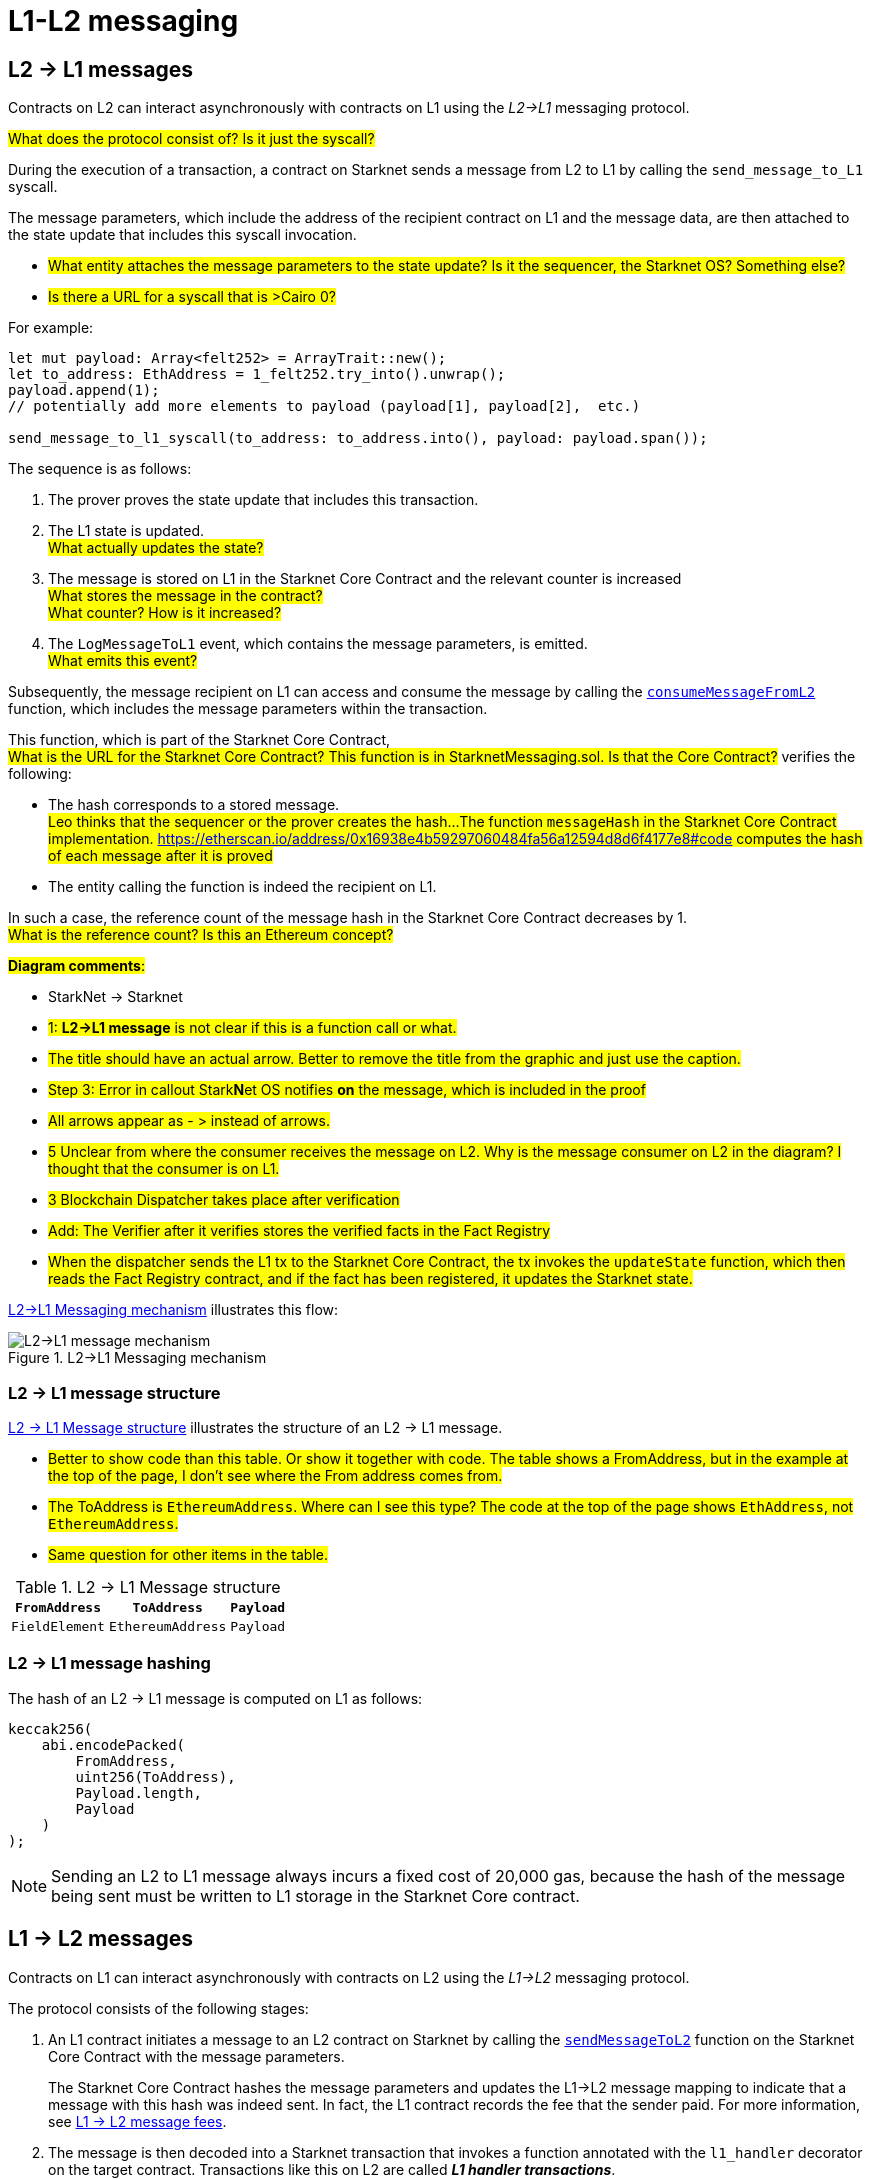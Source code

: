 [id="messaging_mechanism"]
= L1-L2 messaging

[id="l2-l1_messages"]
== L2 → L1 messages

Contracts on L2 can interact asynchronously with contracts on L1 using the _L2→L1_ messaging protocol.

#What does the protocol consist of? Is it just the syscall?#

During the execution of a transaction, a contract on Starknet sends a message from L2 to L1
by calling the `send_message_to_L1` syscall.

The message parameters, which include the address of the recipient contract on L1 and the message data, are then attached to the state update that includes this syscall invocation.

* #What entity attaches the message parameters to the state update? Is it the sequencer, the Starknet OS? Something else?#
* #Is there a URL for a syscall that is >Cairo 0?#

For example:

[source,cairo]
----
let mut payload: Array<felt252> = ArrayTrait::new();
let to_address: EthAddress = 1_felt252.try_into().unwrap();
payload.append(1);
// potentially add more elements to payload (payload[1], payload[2],  etc.)

send_message_to_l1_syscall(to_address: to_address.into(), payload: payload.span());
----

The sequence is as follows:

. The prover proves the state update that includes this transaction.
. The L1 state is updated. +
#What actually updates the state?#
. The message is stored on L1 in the Starknet Core Contract and the relevant counter is increased +
#What stores the message in the contract?# +
#What counter? How is it increased?#
. The `LogMessageToL1` event, which contains the message parameters, is emitted. +
#What emits this event?#


Subsequently, the message recipient on L1
// Is there a message recipient on L2?
// Who is the recipient? Is it a user account contract? Or is it some other contract that requires the message in order to execute some functionality?
can access and consume the message by calling the link:https://github.com/starkware-libs/cairo-lang/blob/4e233516f52477ad158bc81a86ec2760471c1b65/src/starkware/starknet/eth/StarknetMessaging.sol#L119[`consumeMessageFromL2`] function, which includes the message parameters within the transaction.
// What's an example of this kind of transaction? Are we only talking about the backend of a dApp? Or is there a way to do this directly as part of a transaction using Starkli?

// who or what calls this? Is this a function?
This function, which is part of the Starknet Core Contract, +
#What is the URL for the Starknet Core Contract? This function is in StarknetMessaging.sol. Is that the Core Contract?#
verifies the following:

* The hash corresponds to a stored message. +
#Leo thinks that the sequencer or the prover creates the hash...#
#The function `messageHash` in the Starknet Core Contract implementation. link:https://etherscan.io/address/0x16938e4b59297060484fa56a12594d8d6f4177e8#code[] computes the hash of each message after it is proved#
* The entity calling the function is indeed the recipient on L1.

// We need to separate out these functions into a reference.

In such a case, the reference count of the message hash in the Starknet Core Contract decreases by 1. +
#What is the reference count? Is this an Ethereum concept?#

#*Diagram comments*:#

* StarkNet -> Starknet
* #1: *L2->L1 message* is not clear if this is a function call or what.#
* #The title should have an actual arrow. Better to remove the title from the graphic and just use the caption.#
* #Step 3: Error in callout Stark**N**et OS notifies *on* the message, which is included in the proof#
* #All arrows appear as - > instead of arrows.#
* #5 Unclear from where the consumer receives the message on L2. Why is the message consumer on L2 in the diagram? I thought that the consumer is on L1.#
* #3 Blockchain Dispatcher takes place after verification#
* #Add: The Verifier after it verifies stores the verified facts in the Fact Registry#
* #When the dispatcher sends the L1 tx to the Starknet Core Contract, the tx invokes the `updateState` function, which then reads the Fact Registry contract, and if the fact has been registered, it updates the Starknet state.#


xref:#diagram_l2-l1_messaging_mechanism[] illustrates this flow:

[#diagram_l2-l1_messaging_mechanism]
.L2->L1 Messaging mechanism
image::l2l1.png[L2->L1 message mechanism]

=== L2 → L1 message structure

xref:#structure_l2-l1[] illustrates the structure of an L2 → L1 message.

* #Better to show code than this table. Or show it together with code. The table shows a FromAddress, but in the example at the top of the page, I don't see where the From address comes from.#
* #The ToAddress is `EthereumAddress`. Where can I see this type? The code at the top of the page shows `EthAddress`, not `EthereumAddress`.#
* #Same question for other items in the table.#

[#structure_l2-l1]
.L2 → L1 Message structure
[%autowidth.stretch]
|===
| `FromAddress`    | `ToAddress`         | `Payload`

| `FieldElement` | `EthereumAddress` | `Payload`
|===

[#hashing_l2-l1]
=== L2 → L1 message hashing

The hash of an L2 → L1 message is computed on L1 as follows:

[source,js]
----
keccak256(
    abi.encodePacked(
        FromAddress,
        uint256(ToAddress),
        Payload.length,
        Payload
    )
);
----

[NOTE]
====
Sending an L2 to L1 message always incurs a fixed cost of 20,000 gas, because the hash of the message being sent must be written to L1 storage in the Starknet Core contract.
====

[id="l1-l2-messages"]
== L1 → L2 messages

Contracts on L1 can interact asynchronously with contracts on L2 using the _L1→L2_ messaging protocol.

// What does the protocol consist of? Is it just the syscall?

The protocol consists of the following stages:

. An L1 contract initiates a message to an L2 contract on Starknet by calling the link:https://github.com/starkware-libs/cairo-lang/blob/54d7e92a703b3b5a1e07e9389608178129946efc/src/starkware/starknet/solidity/IStarknetMessaging.sol#L13[`sendMessageToL2`] function on the Starknet Core Contract with the message parameters.
+
The Starknet Core Contract hashes the message parameters and updates the L1→L2 message mapping to indicate that a message with this hash was indeed sent. In fact, the L1 contract records the fee that the sender paid. For more information, see xref:l1-l2_message_fees[L1 → L2 message fees].
. The message is then decoded into a Starknet transaction that invokes a function annotated with the `l1_handler` decorator on the target contract. Transactions like this on L2 are called *_L1 handler transactions_*.
 .. The Starknet sequencer, upon seeing enough L1 confirmations for the transaction that sent the message, initiates the corresponding L2 transaction.
// What does this mean: "upon seeing enough L1 confirmations..."? Is this talking about waiting for a batch?
 .. The L2 transaction invokes the relevant `l1_handler`.
. The L1 Handler transaction that was created in the previous step is added to a proof.
. The state update is received on the Core contract.
. The message is cleared from the Core contract's storage. At this point, the message is handled.

// The above flow is illustrated in the following diagram:
// THIS IMAGE IS WRONG & MISLEADING AND THUS COMMENTED OUT UNTIL FIXED
// image::l1l2.png[l1l2]

An L1→L2 message consists of:

* L1 sender's address
* L2 recipient's contract address
* Function selector
* Calldata array
* Message nonce

[NOTE]
====
*Message nonce*

The message nonce is maintained on the Starknet Core contract on L1, and is bumped whenever a message is sent to L2. The nonce is used to avoid hash collisions between different L1 handler transactions that are induced by the same message being sent on L1 multiple times.

For more information, see xref:#l1_l2_message_structure[L1->L2 structure].
====

[id="l2-l1_message_cancellation"]
=== L1 → L2 message cancellation

Imagine a scenario where a user transfers an asset from L1 to L2. The flow starts with the user sending the asset to a Starknet bridge and the corresponding L1→L2 message generation. Now, imagine that the L2 message consumption doesn't function (this might happen due to a bug in the dApp's Cairo contract). This could result in the user losing custody over their asset forever.

To mitigate this risk, we allow the contract that initiated the L1→L2 message to cancel it after declaring the intent and waiting a suitable amount of time.

The user starts by calling https://github.com/starkware-libs/cairo-lang/blob/4e233516f52477ad158bc81a86ec2760471c1b65/src/starkware/starknet/eth/StarknetMessaging.sol#L134[`startL1ToL2MessageCancellation`] with the relevant message parameters in the Starknet Core Contract. Then, after a five days delay, the user can finalize the cancellation by calling https://github.com/starkware-libs/cairo-lang/blob/4e233516f52477ad158bc81a86ec2760471c1b65/src/starkware/starknet/eth/StarknetMessaging.sol#L147[`cancelL1ToL2Message`].

The reason for the delay is to protect the sequencer from a DOS attack in the form of repeatedly sending and canceling a message before it is included in L1, rendering the L2 block which contains the activation of the corresponding L1 handler invalid.

Note that this flow should only be used in edge cases such as bugs on the Layer 2 contract preventing message consumption.

[id="l1-l2-message-fees"]
=== L1 → L2 message fees

An L1 → L2 message induces a transaction on L2, which, unlike regular transactions, is not sent by an account. This calls for a different mechanism for paying the transaction's fee, for otherwise the sequencer has no incentive of including L1 handler transactions inside a block.

To avoid having to interact with both L1 and L2 when sending a message, L1 → L2 messages are payable on L1, by sending ETH with the call to the payable function `sendMessageToL2` on the Starknet Core contract.

The sequencer takes this fee in exchange for handling the message. The sequencer charges the fee in full upon updating the L1 state with the consumption of this message.

The fee itself is calculated in the xref:../Network_Architecture/fee-mechanism.adoc#overall_fee[same manner] as
"regular" L2 transactions. You can use the xref:documentation:cli:starkli.adoc#starknet-estimate_fee[CLI] to get an estimate of an L1 → L2 message fee.

[id="structure_and_hashing_l1-l2"]
[#l1_l2_message_structure]
=== L1 → L2 structure

For completeness, we describe the precise structure of both the message as it appears on L1 and the induced transaction as it appears on L2.

.L1 → L2 Message
[%autowidth.stretch]
|===
| FromAddress       | ToAddress      | Selector       | Payload              | Nonce          |

| `EthereumAddress` | `FieldElement` | `FieldElement` | `List+++<FieldElement>+++` | `FieldElement` |
|===

[#hashing_l1-l2]
=== L1 → L2 hashing

The hash of the message is computed on L1 as follows:

[source,js]
----
keccak256(
    abi.encodePacked(
        uint256(FromAddress),
        ToAddress,
        Nonce,
        Selector,
        Payload.length,
        Payload
    )
);
----

.L1 handler transaction

[%autowidth.stretch]
|===
| Version #Should this be Version?#       | ContractAddress | Selector             | Calldata       | Nonce          |

| `FieldElement` #Should this be a version number?# | `FieldElement`  | `FieldElement` | `List+++<FieldElement>+++` | `FieldElement` |
|===

The hash of the corresponding L1 handler transaction on L2 is computed as follows:

[source,cairo]
----
l1_handler_tx_hash = ℎ(
    "l1_handler",
    version,
    contract_address,
    entry_point_selector,
    ℎ(calldata),
    chain_id,
    nonce
)
----

Where:

- stem:[\text{l1_handler}] is a constant prefix, encoded in bytes (ASCII), with big-endian.
- stem:[\text{chain_id}] is a constant value that specifies the network to which this transaction is sent.
- stem:[$$h$$] is the xref:../Cryptography/hash-functions.adoc#pedersen_hash[Pedersen] hash

[NOTE]
====
In an `l1_handler` transaction, the first element of the calldata is always the Ethereum address of the sender.
====

== Additional resources

* xref:Smart_Contracts/system-calls-cairo1.adoc#send_message_to_L1[`send_message_to_L1`] syscall
* link:https://github.com/starkware-libs/cairo-lang/blob/54d7e92a703b3b5a1e07e9389608178129946efc/src/starkware/starknet/solidity/IStarknetMessaging.sol#L13[`sendMessageToL2`] function on the Starknet Core Contract